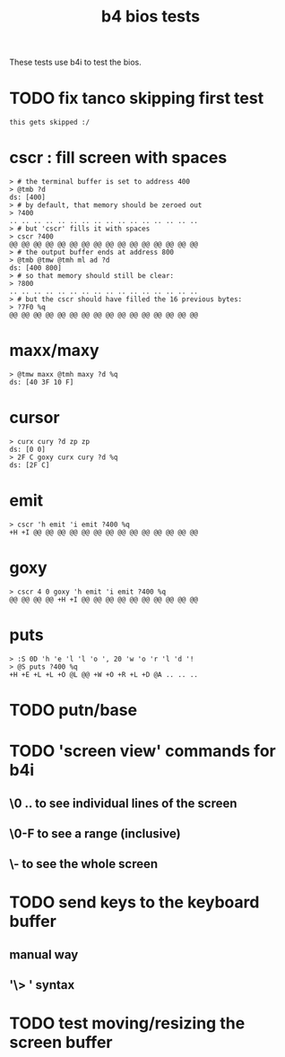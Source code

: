 #+title: b4 bios tests

These tests use b4i to test the bios.

* TODO fix tanco skipping first test
#+name: skip
#+begin_src b4a
this gets skipped :/
#+end_src


* cscr : fill screen with spaces
#+name: cscr
#+begin_src b4a
  > # the terminal buffer is set to address 400
  > @tmb ?d
  ds: [400]
  > # by default, that memory should be zeroed out
  > ?400
  .. .. .. .. .. .. .. .. .. .. .. .. .. .. .. ..
  > # but 'cscr' fills it with spaces
  > cscr ?400
  @@ @@ @@ @@ @@ @@ @@ @@ @@ @@ @@ @@ @@ @@ @@ @@
  > # the output buffer ends at address 800
  > @tmb @tmw @tmh ml ad ?d
  ds: [400 800]
  > # so that memory should still be clear:
  > ?800
  .. .. .. .. .. .. .. .. .. .. .. .. .. .. .. ..
  > # but the cscr should have filled the 16 previous bytes:
  > ?7F0 %q
  @@ @@ @@ @@ @@ @@ @@ @@ @@ @@ @@ @@ @@ @@ @@ @@
#+end_src

* maxx/maxy
#+name: maxx/maxy
#+begin_src b4a
  > @tmw maxx @tmh maxy ?d %q
  ds: [40 3F 10 F]
#+end_src

* cursor
#+name: cursor
#+begin_src b4a
  > curx cury ?d zp zp
  ds: [0 0]
  > 2F C goxy curx cury ?d %q
  ds: [2F C]
#+end_src

* emit
#+name: emit
#+begin_src b4a
  > cscr 'h emit 'i emit ?400 %q
  +H +I @@ @@ @@ @@ @@ @@ @@ @@ @@ @@ @@ @@ @@ @@
#+end_src

* goxy
#+name: goxy-emit
#+begin_src b4a
  > cscr 4 0 goxy 'h emit 'i emit ?400 %q
  @@ @@ @@ @@ +H +I @@ @@ @@ @@ @@ @@ @@ @@ @@ @@
#+end_src

* puts
#+name: puts
#+begin_src b4a
  > :S 0D 'h 'e 'l 'l 'o ', 20 'w 'o 'r 'l 'd '!
  > @S puts ?400 %q
  +H +E +L +L +O @L @@ +W +O +R +L +D @A .. .. ..
#+end_src

* TODO putn/base


* TODO 'screen view' commands for b4i
** \0 .. \F to see individual lines of the screen
** \0-F to see a range (inclusive)
** \- to see the whole screen

* TODO send keys to the keyboard buffer
** manual way
** '\> ' syntax

* TODO test moving/resizing the screen buffer

